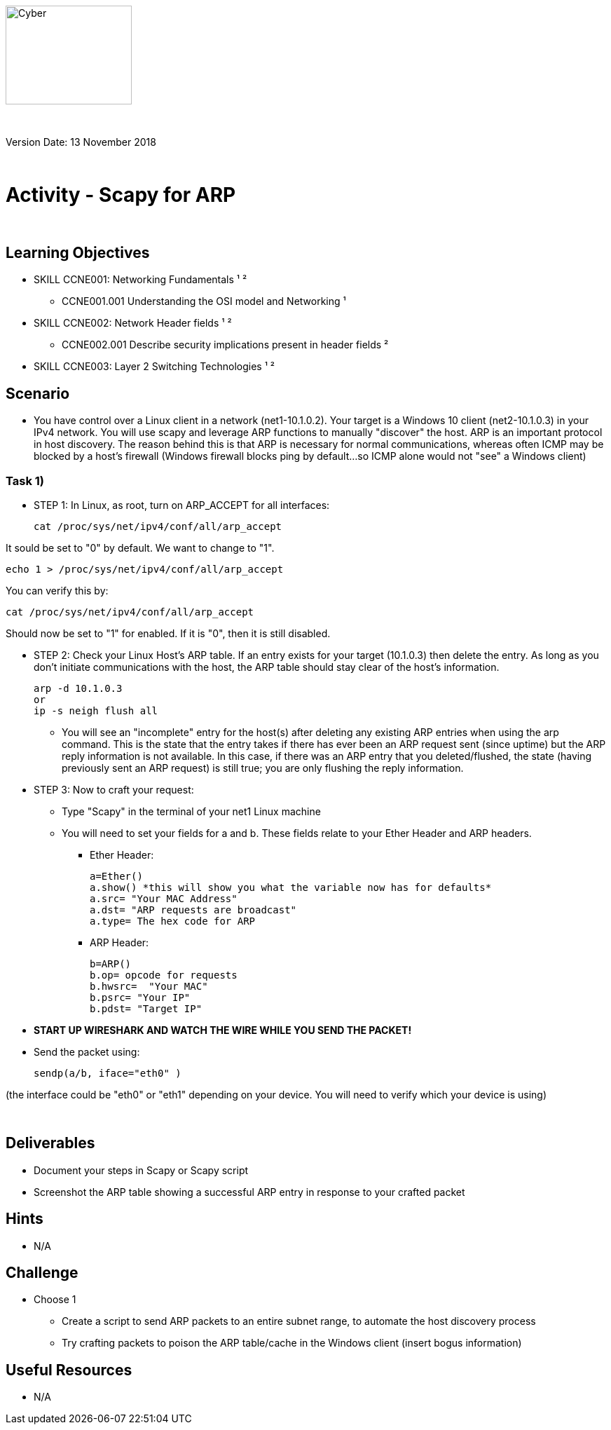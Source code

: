 :doctype: book
:stylesdir: ../../global-objects/resources/raw/master/css/stylefactoryfiles/
:stylesheet: _asciidoc.scss
image::https://git.cybbh.space/global-objects/resources/raw/master/images/USACYSup001.png[Cyber,180,141]

{empty} +

Version Date: 13 November 2018 

{empty} +

// Printable format: https://git.cybbh.space/CCTC/public/builds/artifacts/master/file/linux/LinuxObjectives.pdf?job=genpdf


= Activity - Scapy for ARP

{empty} +

== Learning Objectives

* SKILL CCNE001: Networking Fundamentals ¹ ²
** CCNE001.001 Understanding the OSI model and Networking ¹
* SKILL CCNE002: Network Header fields ¹ ²
** CCNE002.001 Describe security implications present in header fields ²
* SKILL CCNE003: Layer 2 Switching Technologies ¹ ²

== Scenario

* You have control over a Linux client in a network (net1-10.1.0.2). Your target is a Windows 10 client (net2-10.1.0.3) in your IPv4 network. You will use scapy and leverage ARP functions to manually "discover" the host. ARP is an important protocol in host discovery. The reason behind this is that ARP is necessary for normal communications, whereas often ICMP may be blocked by a host's firewall (Windows firewall blocks ping by default...so ICMP alone would not "see" a Windows client)

=== Task 1) 

* STEP 1: In Linux, as root, turn on ARP_ACCEPT for all interfaces:

 cat /proc/sys/net/ipv4/conf/all/arp_accept
 
It sould be set to "0" by default. We want to change to "1".

 echo 1 > /proc/sys/net/ipv4/conf/all/arp_accept
 
You can verify this by:

 cat /proc/sys/net/ipv4/conf/all/arp_accept
 
Should now be set to "1" for enabled. If it is "0", then it is still disabled.

* STEP 2: Check your Linux Host's ARP table. If an entry exists for your target (10.1.0.3) then delete the entry. As long as you don't initiate communications with the host, the ARP table should stay clear of the host's information.

 arp -d 10.1.0.3
 or
 ip -s neigh flush all
 
** You will see an "incomplete" entry for the host(s) after deleting any existing ARP entries when using the arp command. This is the state that the entry takes if there has ever been an ARP request sent (since uptime) but the ARP reply information is not available. In this case, if there was an ARP entry that you deleted/flushed, the state (having previously sent an ARP request) is still true; you are only flushing the reply information.

* STEP 3: Now to craft your request:

** Type "Scapy" in the terminal of your net1 Linux machine

** You will need to set your fields for a and b. These fields relate to your Ether Header and ARP headers.

*** Ether Header: 

 a=Ether()
 a.show() *this will show you what the variable now has for defaults*
 a.src= "Your MAC Address"
 a.dst= "ARP requests are broadcast"
 a.type= The hex code for ARP

*** ARP Header:

 b=ARP()
 b.op= opcode for requests
 b.hwsrc=  "Your MAC"
 b.psrc= "Your IP"
 b.pdst= "Target IP"


* *START UP WIRESHARK AND WATCH THE WIRE WHILE YOU SEND THE PACKET!*

* Send the packet using:

 sendp(a/b, iface="eth0" )

(the interface could be "eth0" or "eth1" depending on your device. You will need to verify which your device is using)

{empty} +

== Deliverables

* Document your steps in Scapy or Scapy script
* Screenshot the ARP table showing a successful ARP entry in response to your crafted packet

== Hints

* N/A

== Challenge

* Choose 1
** Create a script to send ARP packets to an entire subnet range, to automate the host discovery process
** Try crafting packets to poison the ARP table/cache in the Windows client (insert bogus information)

== Useful Resources

* N/A
